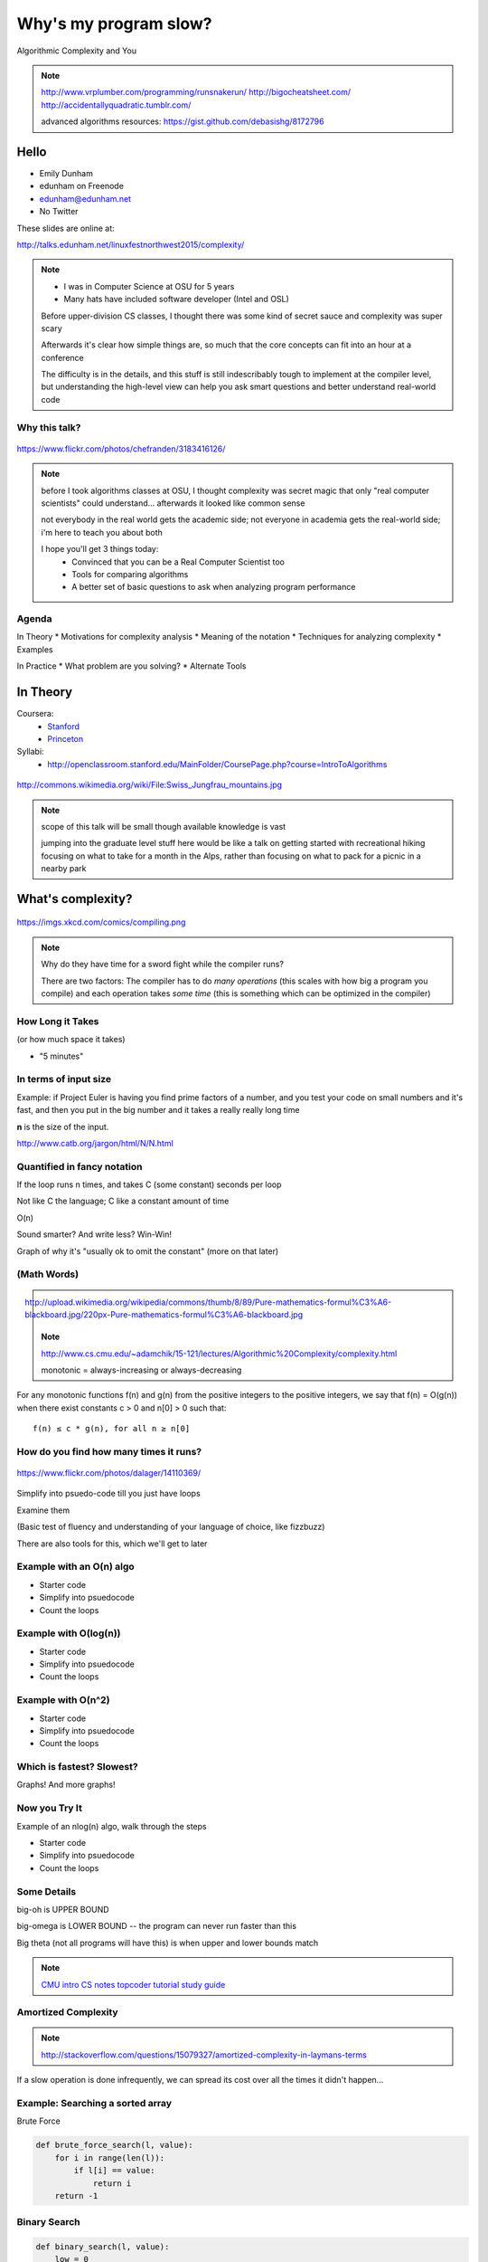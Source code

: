 ======================
Why's my program slow? 
======================

Algorithmic Complexity and You

.. note::
    
    http://www.vrplumber.com/programming/runsnakerun/
    http://bigocheatsheet.com/
    http://accidentallyquadratic.tumblr.com/

    advanced algorithms resources: https://gist.github.com/debasishg/8172796

Hello
=====

* Emily Dunham
* edunham on Freenode
* edunham@edunham.net
* No Twitter

These slides are online at:

http://talks.edunham.net/linuxfestnorthwest2015/complexity/


.. note:: 

    * I was in Computer Science at OSU for 5 years
    * Many hats have included software developer (Intel and OSL)


    Before upper-division CS classes, I thought there was some kind of secret
    sauce and complexity was super scary

    Afterwards it's clear how simple things are, so much that the core
    concepts can fit into an hour at a conference

    The difficulty is in the details, and this stuff is still indescribably
    tough to implement at the compiler level, but understanding the high-level
    view can help you ask smart questions and better understand real-world
    code

Why this talk?
--------------

.. figure:: pics/greek.jpg
    :align: center

    https://www.flickr.com/photos/chefranden/3183416126/

.. note:: 

    before I took algorithms classes at OSU, I thought complexity was secret
    magic that only "real computer scientists" could understand... afterwards
    it looked like common sense

    not everybody in the real world gets the academic side; not everyone in
    academia gets the real-world side; i'm here to teach you about both

    I hope you'll get 3 things today:
        * Convinced that you can be a Real Computer Scientist too
        * Tools for comparing algorithms
        * A better set of basic questions to ask when analyzing program
          performance

Agenda
------

In Theory
* Motivations for complexity analysis
* Meaning of the notation
* Techniques for analyzing complexity
* Examples

In Practice
* What problem are you solving?
* Alternate Tools

In Theory
=========

Coursera:
    * `Stanford <https://www.coursera.org/course/algo>`_
    * `Princeton <https://www.coursera.org/course/aofa>`_

Syllabi:
    * http://openclassroom.stanford.edu/MainFolder/CoursePage.php?course=IntroToAlgorithms

.. figure:: pics/mountains.jpg
    :align: center

    http://commons.wikimedia.org/wiki/File:Swiss_Jungfrau_mountains.jpg

.. note:: 

    scope of this talk will be small though available knowledge is vast

    jumping into the graduate level stuff here would be like a talk on getting
    started with recreational hiking focusing on what to take for a month in
    the Alps, rather than focusing on what to pack for a picnic in a nearby park

What's complexity?
==================

.. figure:: pics/compiling.png
    :align: center
    
    https://imgs.xkcd.com/comics/compiling.png

.. note:: 

    Why do they have time for a sword fight while the compiler runs? 

    There are two factors: The compiler has to do *many operations* (this
    scales with how big a program you compile) and each operation takes *some
    time* (this is something which can be optimized in the compiler)

How Long it Takes
-----------------

(or how much space it takes)

* "5 minutes"

In terms of input size
----------------------

Example: if Project Euler is having you find prime factors of a number, and
you test your code on small numbers and it's fast, and then you put in the big
number and it takes a really really long time

**n** is the size of the input.

http://www.catb.org/jargon/html/N/N.html

Quantified in fancy notation
----------------------------


If the loop runs n times, and takes C (some constant) seconds per loop

Not like C the language; C like a constant amount of time

O(n)

Sound smarter? And write less? Win-Win! 

Graph of why it's "usually ok to omit the constant" (more on that later)

(Math Words)
------------

.. figure:: pics/mathblackboard.jpg
    :align: right

    http://upload.wikimedia.org/wikipedia/commons/thumb/8/89/Pure-mathematics-formul%C3%A6-blackboard.jpg/220px-Pure-mathematics-formul%C3%A6-blackboard.jpg


.. note::

    http://www.cs.cmu.edu/~adamchik/15-121/lectures/Algorithmic%20Complexity/complexity.html

    monotonic = always-increasing or always-decreasing

For any monotonic functions f(n) and g(n) from the positive integers to the
positive integers, we say that f(n) = O(g(n)) when there exist constants c > 0
and n[0] > 0 such that::

    f(n) ≤ c * g(n), for all n ≥ n[0]


How do you find how many times it runs?
---------------------------------------

.. figure:: pics/runners.jpg
    :align: center

    https://www.flickr.com/photos/dalager/14110369/


Simplify into psuedo-code till you just have loops

Examine them

(Basic test of fluency and understanding of your language of choice, like
fizzbuzz)

There are also tools for this, which we'll get to later

Example with an O(n) algo
-------------------------

.. TODO

* Starter code
* Simplify into psuedocode
* Count the loops

Example with O(log(n))
----------------------

.. TODO

* Starter code
* Simplify into psuedocode
* Count the loops


Example with O(n^2)
-------------------

.. TODO

* Starter code
* Simplify into psuedocode
* Count the loops

Which is fastest? Slowest?
--------------------------

Graphs! And more graphs!

Now you Try It
--------------

Example of an nlog(n) algo, walk through the steps

* Starter code
* Simplify into psuedocode
* Count the loops

Some Details
------------

big-oh is UPPER BOUND

big-omega is LOWER BOUND -- the program can never run faster than this

Big theta (not all programs will have this) is when upper and lower bounds
match

.. note:: 

    `CMU intro CS notes <http://www.cs.cmu.edu/~adamchik/15-121/lectures/Algorithmic%20Complexity/complexity.html>`_
    `topcoder tutorial <http://community.topcoder.com/tc?module=Static&d1=tutorials&d2=complexity1>`_
    `study guide <http://www.studytonight.com/data-structures/time-complexity-of-algorithms>`_

Amortized Complexity
--------------------

.. figure:: pics/amortized.png
    :align: center

.. note::

    http://stackoverflow.com/questions/15079327/amortized-complexity-in-laymans-terms

If a slow operation is done infrequently, we can spread its cost over all the
times it didn't happen...


Example: Searching a sorted array
---------------------------------

.. #TODO: This slide goes away?

Brute Force

.. code-block:: python

    def brute_force_search(l, value):
        for i in range(len(l)):
            if l[i] == value:
                return i
        return -1 
    

Binary Search
-------------

.. code-block:: python

    def binary_search(l, value):
        low = 0
        high = len(l)-1
        while low <= high: 
            mid = (low+high)//2
            if l[mid] > value: high = mid-1
            elif l[mid] < value: low = mid+1
            else: return mid
        return -1

(from `rosettacode <http://rosettacode.org/wiki/Binary_search#Python>`_)


Space Complexity
----------------

how much memory does it take? 

In-place sorting vs sorting by copying the array

* What if your array is > 1/2 your disk?
* Constant is the size of an item being sorted

Graphs of space complexity and show how they look quite a bit like time
complexity

.. note::
    
    TODO: sorting algos, in-place vs otherwise. example of very large arrays
    or very small memory, where this would actually matter

Reversing an Array
------------------

copy elements::

    function reverse(a[0..n - 1])
        allocate b[0..n - 1]
        for i from 0 to n - 1
            b[n − 1 − i] := a[i]
            return b

vs in-place::

    function reverse_in_place(a[0..n-1])
        for i from 0 to floor((n-2)/2)
            tmp := a[i]
            a[i] := a[n − 1 − i]
            a[n − 1 − i] := tmp 


What about recursive functions?
-------------------------------

* time complexity: expected number of calls * time in call
* space complexity: risk running out of stack

.. note::

    TODO: example where you halve the complexity by reusing results of a call;
    fibonnacci?

Feeling like a Real Computer Scientist yet?
===========================================

.. #TODO picture of grace hoppper era switchboard operators


Comparing Algorithms
--------------------

Graph of "slow" with small C vs "fast" with huge C

Which one is better?

<wait for answers>

Yeah so it turns out real life is complicated and difficult. 

That Constant
-------------

IRL, constant times differ by several orders of magnitude. 

* Processor memory vs L1 cache
* Cache vs RAM
* RAM vs hitting the disk
* Local disk vs across the datacenter
* Across the datacenter vs over wifi or a cell network
* Wifi or cell vs another continent

.. note:: 

    Grace Hopper and the Nanoseconds
    TODO: bring nanoseconds?

metaphor: going to the fridge vs going to the store vs going to the moon

Throwing out that constant...
-----------------------------

.. #TODO maybe ditch this slide?

.. note:: 

    TODO graphs again of big constant and log time vs tiny constant and linear
    time

In The Real World
=================

.. figure:: pics/xkcd1205.png
    :align: center

.. note:: 

    Approximately last 15mins?

    same things apply to saving time in your algorithm

Good Code
---------

* Correct
* **Efficient**
* Simple
* Readable
* Maintainable

.. note:: from cracking the coding interview, p. 56

Is my program slow?
-------------------

Expected input size?
How's it do in tests?
(you are testing it, right?)
How much of test suite time is setup/teardown?
what will real-world conditions look like?
    * and under heavy load? (CACHING CACHING CACHING)

.. note:: 

    TODO: tools/frameworks for mocking heavy load on a program
    Worst case vs expected case

    Slow to perform vs slow to write

Is my program *too* slow?
-------------------------

Is speed the worst problem that it has right now?
What's the minimum that'll make your users happy?
What's the maximum past which your users won't notice improvements?
How long will it take the team to make the next big speedup...
* And would fixing any of the intermediat issues decrease that time
  substantially? (ie refactor to remove old cruft)


Why is my program slow?
-----------------------

<picture representing bad news>

It's probably not how you structured your algorithm. Or you fix the obvious
algorithmic stupidity and it's still bad. 

Remember the orders of magnitude thing?

.. note::

    * Profiling tools are your friends
    * platform-agnostic -- how to get a graph of performance for various inputs
    * language-specific profiling tools
    * maybe it's slow in the real world because reality is different from your
      test cases

Why's my program slow? 
----------------------

<screenshot of size of a gh repo for a decent sized project>

* it's hard to see where an algorithm spends its time
* working from a wrong guess about where the bottleneck is will waste yours

.. note::

    "a slow program" could mean two things: code that's not performant, or
    code that takes forever to acutally get written. sometimes one is worse
    than the other.

Algorithmic complexity in real code
-----------------------------------

* "the pros" can look at a section of code and tell you its best, worst, and
  average-case performance -- kind of like how we practiced earlier

* they do this by recognizing patterns from having read a lot of other code

* if the patterns aren't clear to you, write out what your code is doing --
  psuedo-code -- simplify it till all you have are bits that'll take constant
  time, and loops

Expected Use Case
-----------------

graphs of how exponential time with a really tiny constant compares to linear
time with a really huge constant, especially for small n

.. note:: 

    TODO: GRAPHS of high constant vs low constant, fast vs slow -- same graphs
    as before -- AGAIN, this is why context is critical

Analysis Tools
--------------

.. note::

    TODO: sort them
    * specific vs general
    * automated vs manual
    * language-specific vs platform-agnostic

Languages

Python: Run Snake Run <pictures>

C: GDB/`gprof <https://sourceware.org/binutils/docs/gprof/>`_

Instrumentation
---------------

http://en.wikipedia.org/wiki/Instrumentation_%28computer_programming%29

http://commons.wikimedia.org/wiki/File:Pork_thermometer.jpg

Python
------

https://docs.python.org/2/library/profile.html


Testing
-------

.. note:: TODO

    examples of frameworks and stuff being applied

Continuous Integration Is Awesome (duh)

Example of how easy it is to introduce a regression

Troubleshooting
---------------

.. TODO why is this section even here

Recap
-----

Learned about complexity
    * Simplify the code
    * Count how often it'll run for a given size of input
    * Toss out the constants
Complexity isn't the entire picture
    * That constant actually matters
    * Premature optimization is bad for everyone
    * Code that never gets finished was the slowest of all
Tools are great, in their place
    * Instrumentation hooks into your code
    * Profilers watch where it spends its time
    * Test suite can check how long it takes on every change to find
      regressions

Thanks!
=======

* Emily Dunham
* edunham on Freenode
* edunham@edunham.net
* No Twitter

These slides are online at:

http://talks.edunham.net/linuxfestnorthwest2015/complexity/


